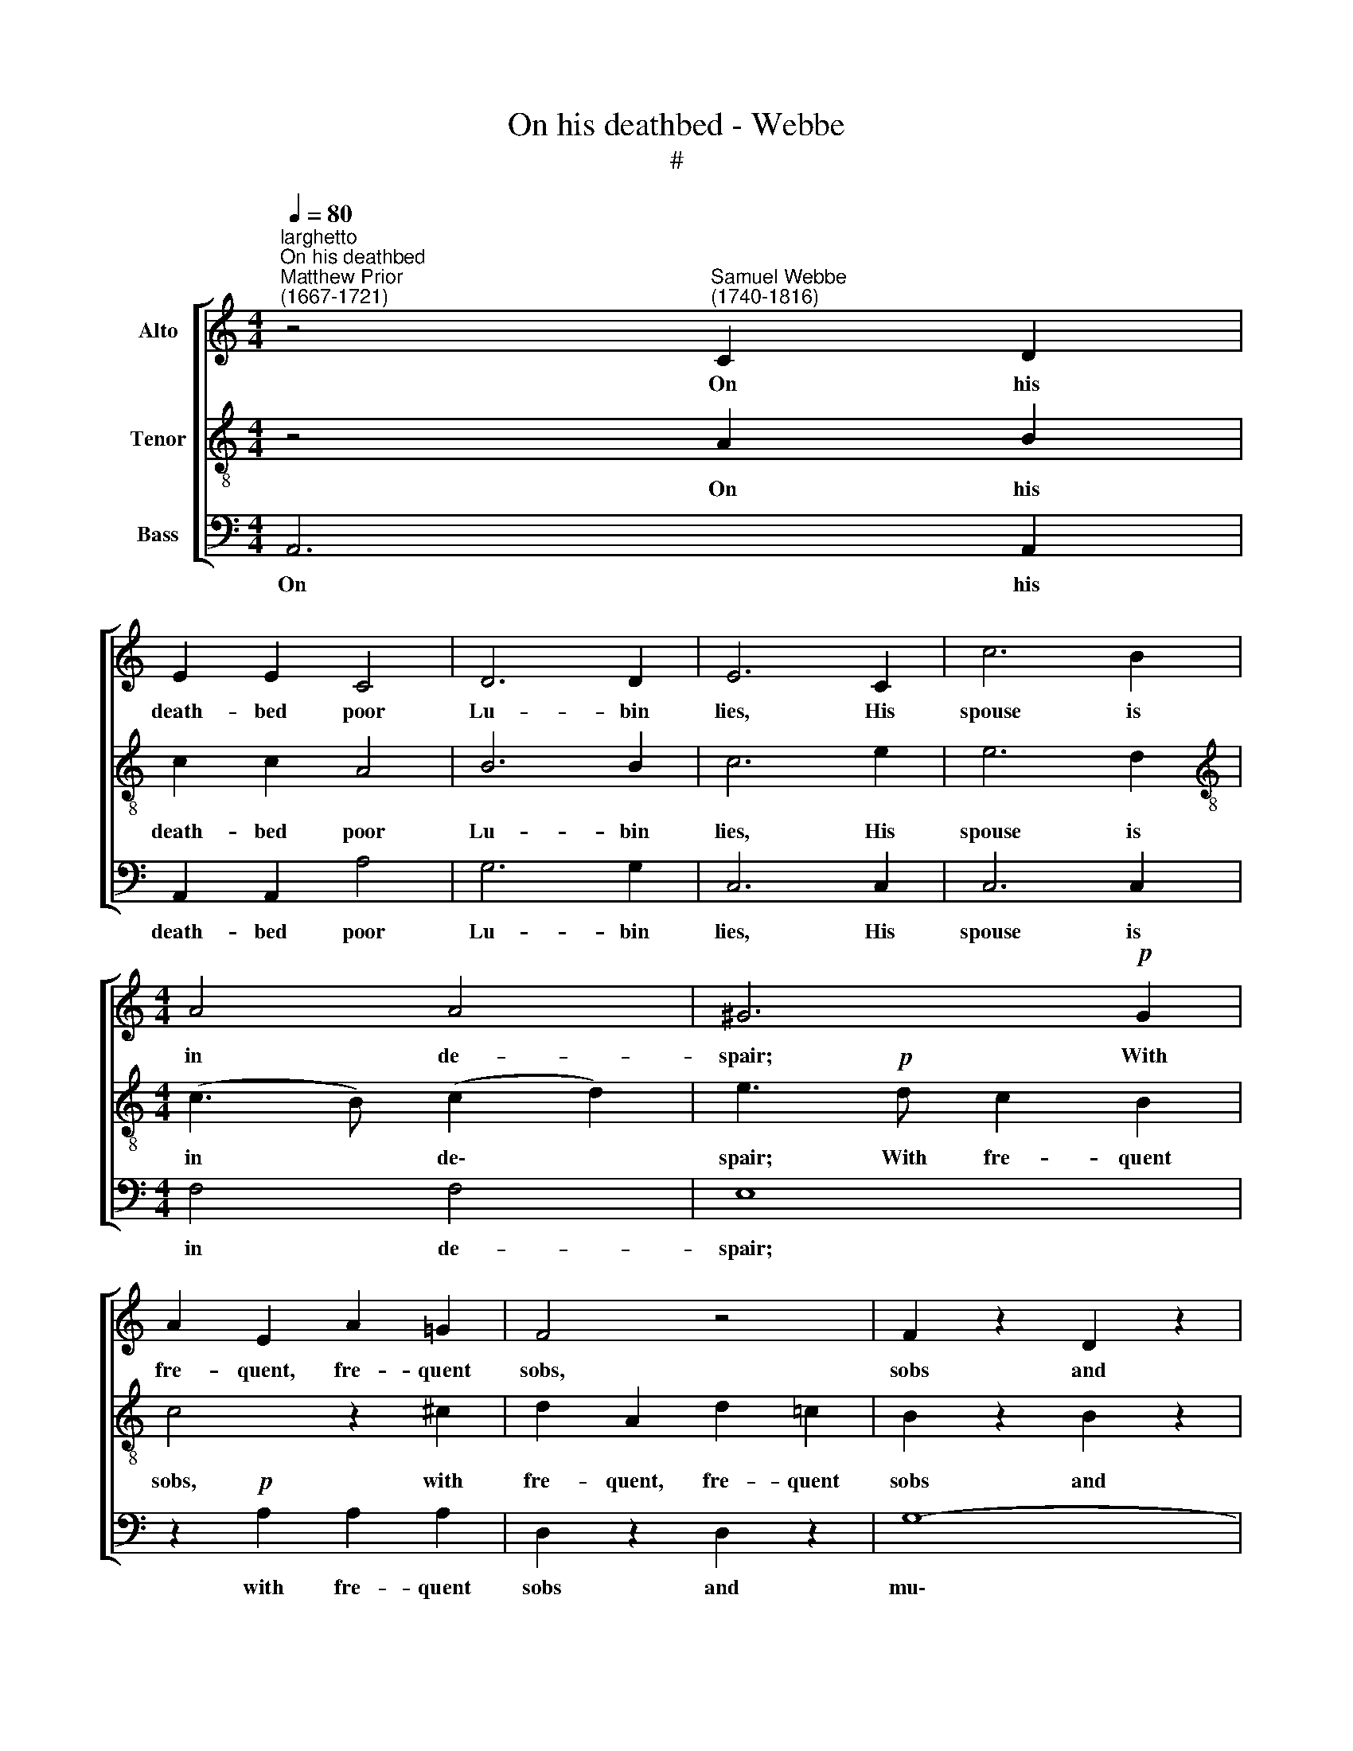 X:1
T:On his deathbed - Webbe
T:#
%%score [ 1 2 3 ]
L:1/8
Q:1/4=80
M:4/4
K:C
V:1 treble nm="Alto"
V:2 treble-8 nm="Tenor"
V:3 bass nm="Bass"
V:1
"^larghetto""^On his deathbed""^Matthew Prior\n(1667-1721)" z4"^Samuel Webbe\n(1740-1816)" C2 D2 | %1
w: On his|
 E2 E2 C4 | D6 D2 | E6 C2 | c6 B2 |[M:4/4] A4 A4 | ^G6!p! G2 | A2 E2 A2 =G2 | F4 z4 | F2 z2 D2 z2 | %10
w: death- bed poor|Lu- bin|lies, His|spouse is|in de-|spair; With|fre- quent, fre- quent|sobs,|sobs and|
 _E6 E2 | D4!mp! D4 | D4 z2 F2 | E4 A4 | A4 ^G4 | A8 :: z2!f! A2 A2 A2 | A4 G4 | A4 (G2 F2) | %19
w: mu- tual|cries, They|both, they|both ex-|press their|care.|A diff'- rent|cause, says|Par- son *|
 E2 c2 c2 G2 | A4 z2 A2 | A4 G4 | G4 F4 | E6!p! E2 | F4 ^F4 | G2 D2 G2 G2 | ^G2"^cresc." G2 G2 G2 | %27
w: Sly, The same ef-|fect, the|same ef-|fect may|give; Poor|Lu- bin|fears that he shall|die, that he shall|
 !>!A6!p! E2 | F6 E2 | D4 C4 | B,6 B,2 | C2 E2 z2 C2 | D2 B,2 z4 | B,2!f! D2 C2 E2 | %34
w: die, His|wife that|he may|live. Poor|Lu- bin, poor|Lu- bin|fears that he shall|
 !>!F4 z2!p! D2 | C4 z2 C2 | F4 z4 | z2 D2 C2 B,2 | A,8 :| %39
w: die, His|wife, his|wife|that he may|live.|
V:2
 z4 A2 B2 | c2 c2 A4 | B6 B2 | c6 e2 | e6 d2 |[M:4/4][K:treble-8] (c3 B) (c2 d2) | e3!p! d c2 B2 | %7
w: On his|death- bed poor|Lu- bin|lies, His|spouse is|in * de\- *|spair; With fre- quent|
 c4 z2 ^c2 | d2 A2 d2 =c2 | B2 z2 B2 z2 | c6 c2 | c4!mp! B4 | B4 z2 d2 | d4 c4 | B4 B4 | c8 :: %16
w: sobs, with|fre- quent, fre- quent|sobs and|mu- tual|cries, They|both, they|both ex-|press their|care.|
 z2!f! c2 c2 c2 | c8 | z2 c2 d2 d2 | G4 z4 | z2 f2 f2 c2 | d2 d2 d2 d2 | ^c4 d4 | ^c6!p! c2 | %24
w: A diff'- rent|cause,|says Par- son|Sly,|The same ef-|fect, the same ef-|fect may|give; Poor|
 (d2 A2) A4 | d6 d2 | d4"^cresc." d4 | !>!c6!p! c2 | d6 c2 | B4 A4 | ^G6 G2 | A2 c2 z2 A2 | %32
w: Lu\- * bin|fears that|he shall|die, His|wife that|he may|live Poor|Lu- bin, poor|
 B2 ^G2 z4 | ^G2!f! B2 A2 c2 | !>!d4 z4 | z4!p! e4 | z4 d4- | d2 B2 A2 ^G2 | A8 :| %39
w: Lu- bin|fears that he shall|die,|fears,|fears|* that he may|live.|
V:3
 A,,6 A,,2 | A,,2 A,,2 A,4 | G,6 G,2 | C,6 C,2 | C,6 C,2 |[M:4/4] F,4 F,4 | E,8 | %7
w: On his|death- bed poor|Lu- bin|lies, His|spouse is|in de-|spair;|
 z2!p! A,2 A,2 A,2 | D,2 z2 D,2 z2 | G,8- | G,4 ^F,4 | G,4!mp! G,4 | ^G,4 z2 G,2 | A,4 A,4 | %14
w: with fre- quent|sobs and|mu\-|* tual|cries, They|both, they|both ex-|
 E,4 E,4 | A,8 :: z2!f! F,2 F,2 F,2 | F,4 E,4 | F,4 _B,,4 | C,6 C,2 | F,6 F,2 | _B,2 B,2 B,2 G,2 | %22
w: press their|care.|A diff'- rent|cause, says|Par- son|Sly, The|same ef-|fect, the same ef-|
 A,4 A,4 | A,6!p! A,2 | D,4 C,4 | B,,6 B,2 | B,4"^cresc." E,4 | !>!A,6!p! A,2 | D,6 D,2 | %29
w: fect may|give; Poor|Lu- bin|fears that|he shall|die, His|wife that|
 D,4 ^D,4 | E,6 E,2 | A,2 A,2 C4 | z4 E,4 | z2!f! E,2 A,2 A,2 | !>!^G,4 z2!p! G,2 | A,4 z2 A,2 | %36
w: he may|live Poor|Lu- bin fears,|fears|that he shall|die, His|wife, his|
 D,4 z4 | z2 D,2 E,2 E,2 | A,,8 :| %39
w: wife|that he may|live.|

